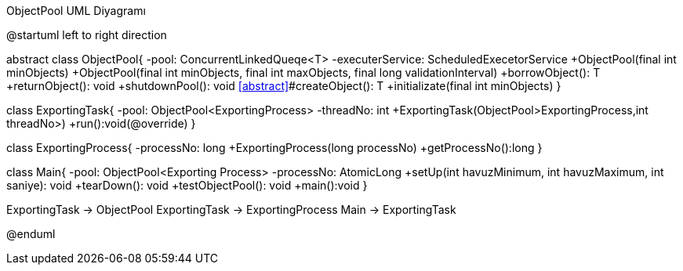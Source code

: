 .ObjectPool UML Diyagramı
[uml,file="umlObjectPool.png"]
--
@startuml
left to right direction

abstract class ObjectPool{
-pool: ConcurrentLinkedQueqe<T>
-executerService: ScheduledExecetorService
+ObjectPool(final int minObjects)
+ObjectPool(final int minObjects, final int maxObjects, final long validationInterval)
+borrowObject(): T
+returnObject(): void
+shutdownPool(): void
<<abstract>>#createObject(): T
+initializate(final int minObjects)
}

class ExportingTask{
-pool: ObjectPool<ExportingProcess>
-threadNo: int
+ExportingTask(ObjectPool>ExportingProcess,int threadNo>)
+run():void(@override)
}

class ExportingProcess{
-processNo: long
+ExportingProcess(long processNo)
+getProcessNo():long
}

class Main{
-pool: ObjectPool<Exporting Process>
-processNo: AtomicLong
+setUp(int havuzMinimum, int havuzMaximum, int saniye): void
+tearDown(): void
+testObjectPool(): void
+main():void
}

ExportingTask -> ObjectPool
ExportingTask -> ExportingProcess
Main -> ExportingTask

@enduml
--  

